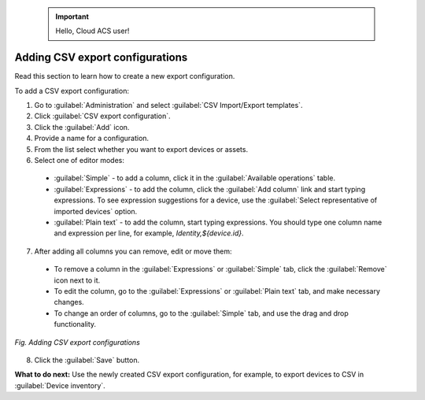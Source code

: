 .. _DEA_Adding_CSV_export_configurations:

 .. important:: Hello, Cloud ACS user!

Adding CSV export configurations
================================
Read this section to learn how to create a new export configuration.

To add a CSV export configuration:

1. Go to :guilabel:`Administration` and select :guilabel:`CSV Import/Export templates`.
2. Click :guilabel:`CSV export configuration`.
3. Click the :guilabel:`Add` icon.
4. Provide a name for a configuration.
5. From the list select whether you want to export devices or assets.
6. Select one of editor modes:

  * :guilabel:`Simple` - to add a column, click it in the :guilabel:`Available operations` table.
  * :guilabel:`Expressions` - to add the column, click the :guilabel:`Add column` link and start typing expressions. To see expression suggestions for a device, use the :guilabel:`Select representative of imported devices` option.
  * :guilabel:`Plain text` - to add the column, start typing expressions. You should type one column name and expression per line, for example, *Identity,${device.id}*.

7. After adding all columns you can remove, edit or move them:

  * To remove a column in the :guilabel:`Expressions` or :guilabel:`Simple` tab, click the :guilabel:`Remove` icon next to it.
  * To edit the column, go to the :guilabel:`Expressions` or :guilabel:`Plain text` tab, and make necessary changes.
  * To change an order of columns, go to the :guilabel:`Simple` tab, and use the drag and drop functionality.

.. figure:: images/adding_new_CSV_export_configuration.*
  :align: center

  *Fig. Adding CSV export configurations*

8. Click the :guilabel:`Save` button.

**What to do next:** Use the newly created CSV export configuration, for example, to export devices to CSV in :guilabel:`Device inventory`.
